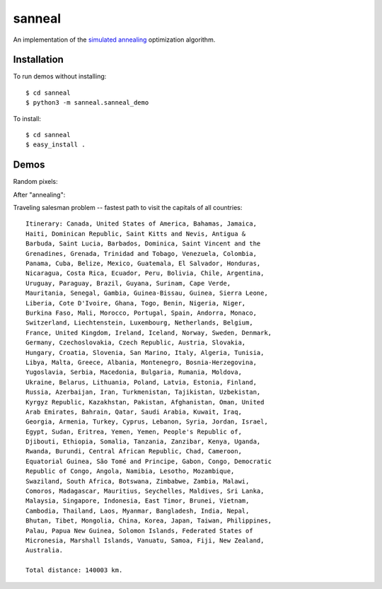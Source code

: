 sanneal
=======

An implementation of the `simulated annealing <http://en.wikipedia.org/wiki/Simulated_annealing>`_
optimization algorithm.

Installation
------------

To run demos without installing::

    $ cd sanneal
    $ python3 -m sanneal.sanneal_demo

To install::

    $ cd sanneal
    $ easy_install .

Demos
-----

Random pixels:

.. image:: images/original.png

After "annealing":

.. image:: images/final.png

Traveling salesman problem -- fastest path to visit the capitals of all countries::

    Itinerary: Canada, United States of America, Bahamas, Jamaica,
    Haiti, Dominican Republic, Saint Kitts and Nevis, Antigua &
    Barbuda, Saint Lucia, Barbados, Dominica, Saint Vincent and the
    Grenadines, Grenada, Trinidad and Tobago, Venezuela, Colombia,
    Panama, Cuba, Belize, Mexico, Guatemala, El Salvador, Honduras,
    Nicaragua, Costa Rica, Ecuador, Peru, Bolivia, Chile, Argentina,
    Uruguay, Paraguay, Brazil, Guyana, Surinam, Cape Verde,
    Mauritania, Senegal, Gambia, Guinea-Bissau, Guinea, Sierra Leone,
    Liberia, Cote D'Ivoire, Ghana, Togo, Benin, Nigeria, Niger,
    Burkina Faso, Mali, Morocco, Portugal, Spain, Andorra, Monaco,
    Switzerland, Liechtenstein, Luxembourg, Netherlands, Belgium,
    France, United Kingdom, Ireland, Iceland, Norway, Sweden, Denmark,
    Germany, Czechoslovakia, Czech Republic, Austria, Slovakia,
    Hungary, Croatia, Slovenia, San Marino, Italy, Algeria, Tunisia,
    Libya, Malta, Greece, Albania, Montenegro, Bosnia-Herzegovina,
    Yugoslavia, Serbia, Macedonia, Bulgaria, Rumania, Moldova,
    Ukraine, Belarus, Lithuania, Poland, Latvia, Estonia, Finland,
    Russia, Azerbaijan, Iran, Turkmenistan, Tajikistan, Uzbekistan,
    Kyrgyz Republic, Kazakhstan, Pakistan, Afghanistan, Oman, United
    Arab Emirates, Bahrain, Qatar, Saudi Arabia, Kuwait, Iraq,
    Georgia, Armenia, Turkey, Cyprus, Lebanon, Syria, Jordan, Israel,
    Egypt, Sudan, Eritrea, Yemen, Yemen, People's Republic of,
    Djibouti, Ethiopia, Somalia, Tanzania, Zanzibar, Kenya, Uganda,
    Rwanda, Burundi, Central African Republic, Chad, Cameroon,
    Equatorial Guinea, São Tomé and Principe, Gabon, Congo, Democratic
    Republic of Congo, Angola, Namibia, Lesotho, Mozambique,
    Swaziland, South Africa, Botswana, Zimbabwe, Zambia, Malawi,
    Comoros, Madagascar, Mauritius, Seychelles, Maldives, Sri Lanka,
    Malaysia, Singapore, Indonesia, East Timor, Brunei, Vietnam,
    Cambodia, Thailand, Laos, Myanmar, Bangladesh, India, Nepal,
    Bhutan, Tibet, Mongolia, China, Korea, Japan, Taiwan, Philippines,
    Palau, Papua New Guinea, Solomon Islands, Federated States of
    Micronesia, Marshall Islands, Vanuatu, Samoa, Fiji, New Zealand,
    Australia.

    Total distance: 140003 km.
